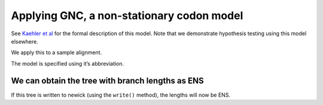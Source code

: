 Applying GNC, a non-stationary codon model
==========================================

See `Kaehler et al <https://www.ncbi.nlm.nih.gov/pubmed/28175284>`__ for the formal description of this model. Note that we demonstrate hypothesis testing using this model elsewhere.

We apply this to a sample alignment.

.. jupyter-execute::

    from cogent3.app import io, evo

    loader = io.load_aligned(format="fasta", moltype="dna")
    aln = loader("data/primate_brca1.fasta")

The model is specified using it’s abbreviation.

.. jupyter-execute::

    model = evo.model("GNC", tree="data/primate_brca1.tree")
    result = model(aln)
    result

.. jupyter-execute::

    result.lf

We can obtain the tree with branch lengths as ENS
-------------------------------------------------

If this tree is written to newick (using the ``write()`` method), the lengths will now be ENS.

.. jupyter-execute::

    tree = result.tree
    fig = tree.get_figure()
    fig.scale_bar = "top right"
    fig.show(width=500, height=500)
